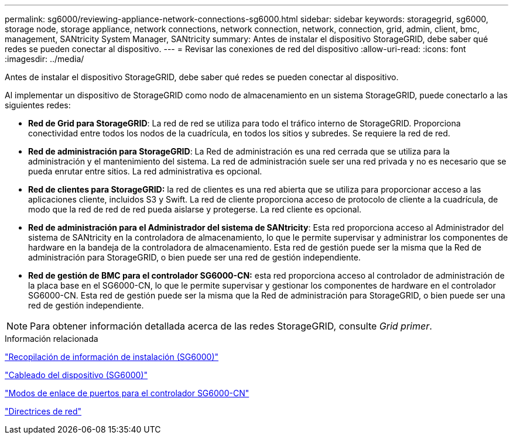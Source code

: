 ---
permalink: sg6000/reviewing-appliance-network-connections-sg6000.html 
sidebar: sidebar 
keywords: storagegrid, sg6000, storage node, storage appliance, network connections, network connection, network, connection, grid, admin, client, bmc, management, SANtricity System Manager, SANtricity 
summary: Antes de instalar el dispositivo StorageGRID, debe saber qué redes se pueden conectar al dispositivo. 
---
= Revisar las conexiones de red del dispositivo
:allow-uri-read: 
:icons: font
:imagesdir: ../media/


[role="lead"]
Antes de instalar el dispositivo StorageGRID, debe saber qué redes se pueden conectar al dispositivo.

Al implementar un dispositivo de StorageGRID como nodo de almacenamiento en un sistema StorageGRID, puede conectarlo a las siguientes redes:

* *Red de Grid para StorageGRID*: La red de red se utiliza para todo el tráfico interno de StorageGRID. Proporciona conectividad entre todos los nodos de la cuadrícula, en todos los sitios y subredes. Se requiere la red de red.
* *Red de administración para StorageGRID*: La Red de administración es una red cerrada que se utiliza para la administración y el mantenimiento del sistema. La red de administración suele ser una red privada y no es necesario que se pueda enrutar entre sitios. La red administrativa es opcional.
* *Red de clientes para StorageGRID:* la red de clientes es una red abierta que se utiliza para proporcionar acceso a las aplicaciones cliente, incluidos S3 y Swift. La red de cliente proporciona acceso de protocolo de cliente a la cuadrícula, de modo que la red de red de red pueda aislarse y protegerse. La red cliente es opcional.
* *Red de administración para el Administrador del sistema de SANtricity*: Esta red proporciona acceso al Administrador del sistema de SANtricity en la controladora de almacenamiento, lo que le permite supervisar y administrar los componentes de hardware en la bandeja de la controladora de almacenamiento. Esta red de gestión puede ser la misma que la Red de administración para StorageGRID, o bien puede ser una red de gestión independiente.
* *Red de gestión de BMC para el controlador SG6000-CN:* esta red proporciona acceso al controlador de administración de la placa base en el SG6000-CN, lo que le permite supervisar y gestionar los componentes de hardware en el controlador SG6000-CN. Esta red de gestión puede ser la misma que la Red de administración para StorageGRID, o bien puede ser una red de gestión independiente.



NOTE: Para obtener información detallada acerca de las redes StorageGRID, consulte _Grid primer_.

.Información relacionada
link:gathering-installation-information-sg6000.html["Recopilación de información de instalación (SG6000)"]

link:cabling-appliance-sg6000.html["Cableado del dispositivo (SG6000)"]

link:port-bond-modes-for-sg6000-cn-controller.html["Modos de enlace de puertos para el controlador SG6000-CN"]

link:../network/index.html["Directrices de red"]
